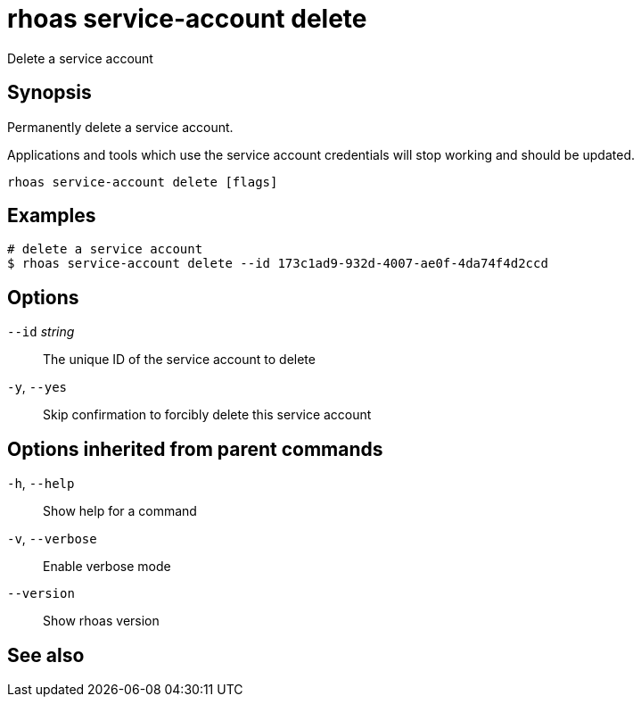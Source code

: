 ifdef::env-github,env-browser[:context: cmd]
[id='ref-rhoas-service-account-delete_{context}']
= rhoas service-account delete

[role="_abstract"]
Delete a service account

[discrete]
== Synopsis

Permanently delete a service account.

Applications and tools which use the service account 
credentials will stop working and should be updated.


....
rhoas service-account delete [flags]
....

[discrete]
== Examples

....
# delete a service account
$ rhoas service-account delete --id 173c1ad9-932d-4007-ae0f-4da74f4d2ccd

....

[discrete]
== Options

      `--id` _string_::   The unique ID of the service account to delete
  `-y`, `--yes`::         Skip confirmation to forcibly delete this service account

[discrete]
== Options inherited from parent commands

  `-h`, `--help`::      Show help for a command
  `-v`, `--verbose`::   Enable verbose mode
      `--version`::     Show rhoas version

[discrete]
== See also


ifdef::env-github,env-browser[]
* link:rhoas_service-account.adoc#rhoas-service-account[rhoas service-account]	 - Create, list, describe, delete and update service accounts
endif::[]
ifdef::pantheonenv[]
* link:{path}#ref-rhoas-service-account_{context}[rhoas service-account]	 - Create, list, describe, delete and update service accounts
endif::[]

